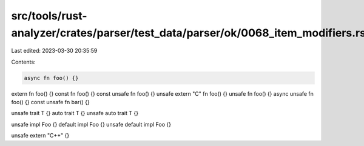 src/tools/rust-analyzer/crates/parser/test_data/parser/ok/0068_item_modifiers.rs
================================================================================

Last edited: 2023-03-30 20:35:59

Contents:

.. code-block:: rs

    async fn foo() {}
extern fn foo() {}
const fn foo() {}
const unsafe fn foo() {}
unsafe extern "C" fn foo() {}
unsafe fn foo() {}
async unsafe fn foo() {}
const unsafe fn bar() {}

unsafe trait T {}
auto trait T {}
unsafe auto trait T {}

unsafe impl Foo {}
default impl Foo {}
unsafe default impl Foo {}

unsafe extern "C++" {}



